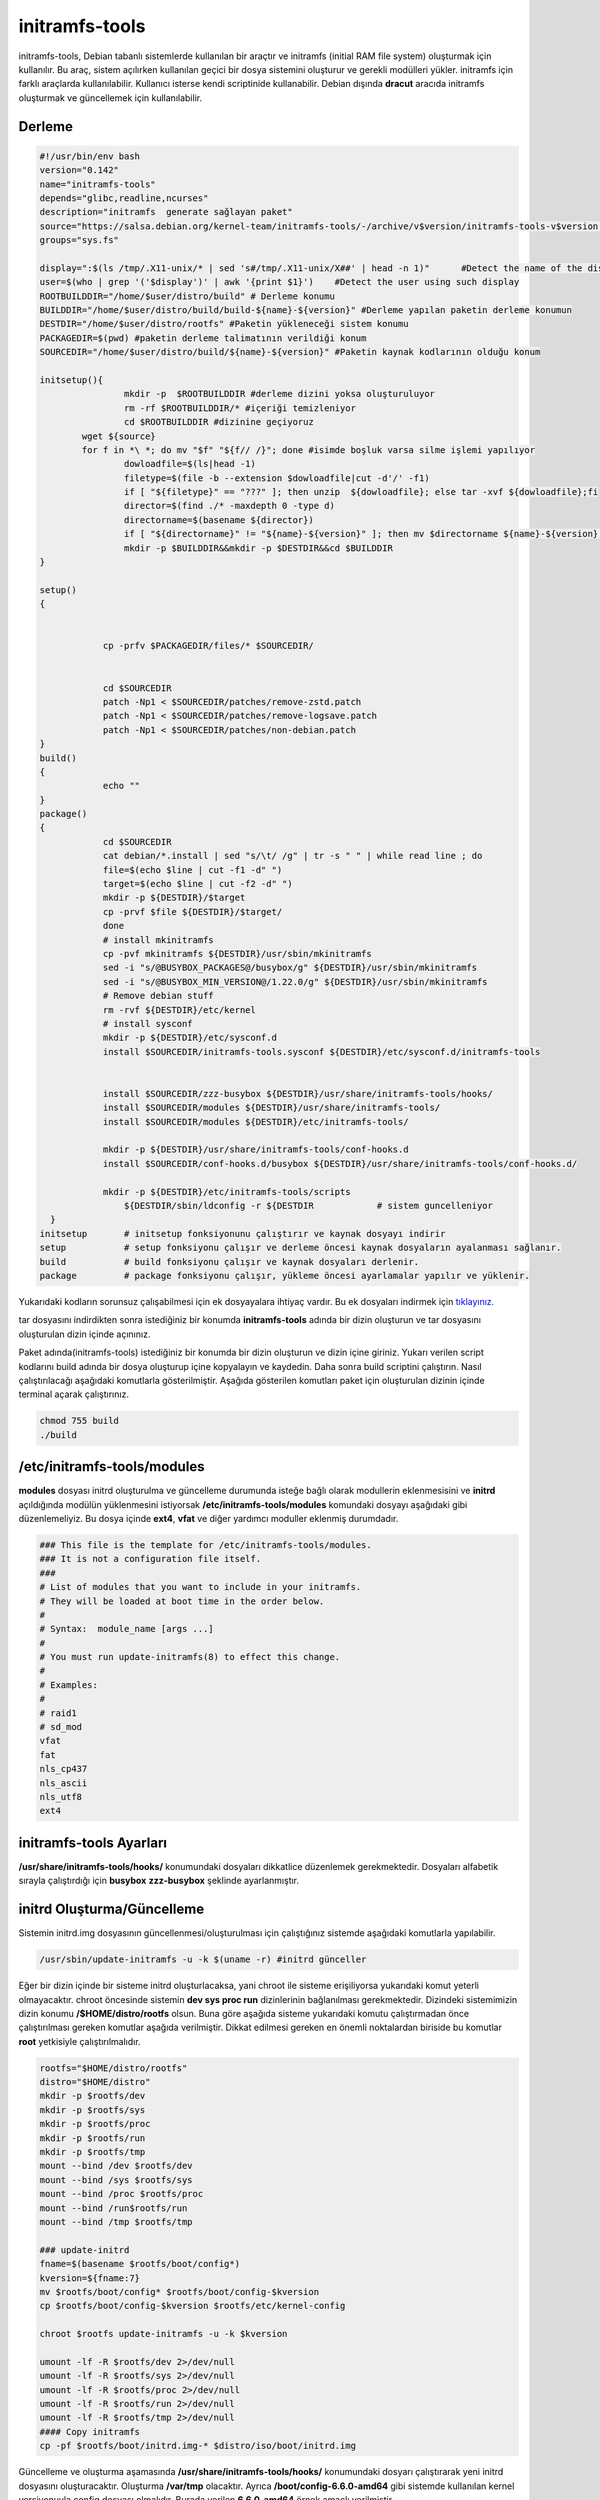 initramfs-tools
+++++++++++++++

initramfs-tools, Debian tabanlı sistemlerde kullanılan bir araçtır ve initramfs (initial RAM file system) oluşturmak için kullanılır. Bu araç, sistem açılırken kullanılan geçici bir dosya sistemini oluşturur ve gerekli modülleri yükler. initramfs için farklı araçlarda kullanılabilir.
Kullanıcı isterse kendi scriptinide kullanabilir. Debian dışında **dracut** aracıda initramfs oluşturmak ve güncellemek için kullanılabilir.

Derleme
--------

.. code-block:: shell
	
	#!/usr/bin/env bash
	version="0.142"
	name="initramfs-tools"
	depends="glibc,readline,ncurses"
	description="initramfs  generate sağlayan paket"
	source="https://salsa.debian.org/kernel-team/initramfs-tools/-/archive/v$version/initramfs-tools-v$version.tar.gz"
	groups="sys.fs"
	
	display=":$(ls /tmp/.X11-unix/* | sed 's#/tmp/.X11-unix/X##' | head -n 1)"	#Detect the name of the display in use
	user=$(who | grep '('$display')' | awk '{print $1}')	#Detect the user using such display
	ROOTBUILDDIR="/home/$user/distro/build" # Derleme konumu
	BUILDDIR="/home/$user/distro/build/build-${name}-${version}" #Derleme yapılan paketin derleme konumun
	DESTDIR="/home/$user/distro/rootfs" #Paketin yükleneceği sistem konumu
	PACKAGEDIR=$(pwd) #paketin derleme talimatının verildiği konum
	SOURCEDIR="/home/$user/distro/build/${name}-${version}" #Paketin kaynak kodlarının olduğu konum

	initsetup(){
		        mkdir -p  $ROOTBUILDDIR #derleme dizini yoksa oluşturuluyor
		        rm -rf $ROOTBUILDDIR/* #içeriği temizleniyor
		        cd $ROOTBUILDDIR #dizinine geçiyoruz
		wget ${source}
		for f in *\ *; do mv "$f" "${f// /}"; done #isimde boşluk varsa silme işlemi yapılıyor
		        dowloadfile=$(ls|head -1)
		        filetype=$(file -b --extension $dowloadfile|cut -d'/' -f1)
		        if [ "${filetype}" == "???" ]; then unzip  ${dowloadfile}; else tar -xvf ${dowloadfile};fi
		        director=$(find ./* -maxdepth 0 -type d)
		        directorname=$(basename ${director})
		        if [ "${directorname}" != "${name}-${version}" ]; then mv $directorname ${name}-${version};fi
		        mkdir -p $BUILDDIR&&mkdir -p $DESTDIR&&cd $BUILDDIR
	}

	setup()
	{
		   

		    cp -prfv $PACKAGEDIR/files/* $SOURCEDIR/


		    cd $SOURCEDIR
		    patch -Np1 < $SOURCEDIR/patches/remove-zstd.patch
		    patch -Np1 < $SOURCEDIR/patches/remove-logsave.patch
		    patch -Np1 < $SOURCEDIR/patches/non-debian.patch
	}
	build()
	{
		    echo ""
	}
	package()
	{
		    cd $SOURCEDIR
		    cat debian/*.install | sed "s/\t/ /g" | tr -s " " | while read line ; do
		    file=$(echo $line | cut -f1 -d" ")
		    target=$(echo $line | cut -f2 -d" ")
		    mkdir -p ${DESTDIR}/$target
		    cp -prvf $file ${DESTDIR}/$target/
		    done
		    # install mkinitramfs
		    cp -pvf mkinitramfs ${DESTDIR}/usr/sbin/mkinitramfs
		    sed -i "s/@BUSYBOX_PACKAGES@/busybox/g" ${DESTDIR}/usr/sbin/mkinitramfs
		    sed -i "s/@BUSYBOX_MIN_VERSION@/1.22.0/g" ${DESTDIR}/usr/sbin/mkinitramfs
		    # Remove debian stuff
		    rm -rvf ${DESTDIR}/etc/kernel
		    # install sysconf
		    mkdir -p ${DESTDIR}/etc/sysconf.d
		    install $SOURCEDIR/initramfs-tools.sysconf ${DESTDIR}/etc/sysconf.d/initramfs-tools


		    install $SOURCEDIR/zzz-busybox ${DESTDIR}/usr/share/initramfs-tools/hooks/
		    install $SOURCEDIR/modules ${DESTDIR}/usr/share/initramfs-tools/
		    install $SOURCEDIR/modules ${DESTDIR}/etc/initramfs-tools/

		    mkdir -p ${DESTDIR}/usr/share/initramfs-tools/conf-hooks.d
		    install $SOURCEDIR/conf-hooks.d/busybox ${DESTDIR}/usr/share/initramfs-tools/conf-hooks.d/

		    mkdir -p ${DESTDIR}/etc/initramfs-tools/scripts
			${DESTDIR/sbin/ldconfig -r ${DESTDIR		# sistem guncelleniyor
	  }
	initsetup       # initsetup fonksiyonunu çalıştırır ve kaynak dosyayı indirir
	setup           # setup fonksiyonu çalışır ve derleme öncesi kaynak dosyaların ayalanması sağlanır.
	build           # build fonksiyonu çalışır ve kaynak dosyaları derlenir.
	package         # package fonksiyonu çalışır, yükleme öncesi ayarlamalar yapılır ve yüklenir.

Yukarıdaki kodların sorunsuz çalışabilmesi için ek dosyayalara ihtiyaç vardır. Bu ek dosyaları indirmek için `tıklayınız. <https://kendilinuxunuyap.github.io/_static/files/initramfs-tools/files.tar>`_

tar dosyasını indirdikten sonra istediğiniz bir konumda **initramfs-tools** adında bir dizin oluşturun ve tar dosyasını oluşturulan dizin içinde açınınız.


Paket adında(initramfs-tools) istediğiniz bir konumda bir dizin oluşturun ve dizin içine giriniz. Yukarı verilen script kodlarını build adında bir dosya oluşturup içine kopyalayın ve kaydedin. Daha sonra build scriptini çalıştırın. Nasıl çalıştırılacağı aşağıdaki komutlarla gösterilmiştir. Aşağıda gösterilen komutları paket için oluşturulan dizinin içinde terminal açarak çalıştırınız.


.. code-block:: shell
	
	chmod 755 build
	./build

**/etc/initramfs-tools/modules**
---------------------------------

**modules** dosyası initrd oluşturulma ve güncelleme durumunda isteğe bağlı olarak modullerin eklenmesisini ve **initrd** açıldığında modülün yüklenmesini istiyorsak **/etc/initramfs-tools/modules** komundaki dosyayı  aşağıdaki gibi düzenlemeliyiz. Bu dosya içinde **ext4**, **vfat** ve diğer yardımcı moduller eklenmiş durumdadır. 

.. code-block:: shell

	### This file is the template for /etc/initramfs-tools/modules.
	### It is not a configuration file itself.
	###
	# List of modules that you want to include in your initramfs.
	# They will be loaded at boot time in the order below.
	#
	# Syntax:  module_name [args ...]
	#
	# You must run update-initramfs(8) to effect this change.
	#
	# Examples:
	#
	# raid1
	# sd_mod
	vfat
	fat
	nls_cp437
	nls_ascii
	nls_utf8
	ext4
 
**initramfs-tools Ayarları**
----------------------------

**/usr/share/initramfs-tools/hooks/** konumundaki dosyaları dikkatlice düzenlemek gerekmektedir.
Dosyaları alfabetik sırayla çalıştırdığı için **busybox** **zzz-busybox** şeklinde ayarlanmıştır.

**initrd Oluşturma/Güncelleme**
-------------------------------

Sistemin initrd.img dosyasının güncellenmesi/oluşturulması için çalıştığınız sistemde  aşağıdaki komutlarla yapılabilir. 

.. code-block:: shell

	/usr/sbin/update-initramfs -u -k $(uname -r) #initrd günceller

Eğer bir dizin içinde bir sisteme initrd oluşturlacaksa, yani chroot ile sisteme erişiliyorsa yukarıdaki komut yeterli olmayacaktır. chroot öncesinde sistemin **dev sys proc run** dizinlerinin  bağlanılması gerekmektedir. Dizindeki sistemimizin dizin konumu **/$HOME/distro/rootfs** olsun. Buna göre aşağıda sisteme yukarıdaki komutu çalıştırmadan önce çalıştırılması gereken komutlar aşağıda verilmiştir. Dikkat edilmesi gereken en önemli noktalardan biriside bu komutlar **root** yetkisiyle çalıştırılmalıdır.

.. code-block:: shell

	rootfs="$HOME/distro/rootfs"
	distro="$HOME/distro"
	mkdir -p $rootfs/dev
	mkdir -p $rootfs/sys
	mkdir -p $rootfs/proc 
	mkdir -p $rootfs/run
	mkdir -p $rootfs/tmp
	mount --bind /dev $rootfs/dev
	mount --bind /sys $rootfs/sys
	mount --bind /proc $rootfs/proc
	mount --bind /run$rootfs/run
	mount --bind /tmp $rootfs/tmp
	
	### update-initrd
	fname=$(basename $rootfs/boot/config*)
	kversion=${fname:7}
	mv $rootfs/boot/config* $rootfs/boot/config-$kversion
	cp $rootfs/boot/config-$kversion $rootfs/etc/kernel-config
	
	chroot $rootfs update-initramfs -u -k $kversion
	
	umount -lf -R $rootfs/dev 2>/dev/null
	umount -lf -R $rootfs/sys 2>/dev/null
	umount -lf -R $rootfs/proc 2>/dev/null
	umount -lf -R $rootfs/run 2>/dev/null
	umount -lf -R $rootfs/tmp 2>/dev/null
	#### Copy initramfs
	cp -pf $rootfs/boot/initrd.img-* $distro/iso/boot/initrd.img
	 
Güncelleme ve oluşturma aşamasında **/usr/share/initramfs-tools/hooks/** konumundaki dosyarı çalıştırarak yeni initrd dosyasını oluşturacaktır.
Oluşturma **/var/tmp** olacaktır. Ayrıca **/boot/config-6.6.0-amd64** gibi sistemde kullanılan kernel versiyonuyla config dosyası olmalıdır. Burada verilen **6.6.0-amd64** örnek amaçlı verilmiştir.

**initrd açılma Süreci**
------------------------

Sistemin açılması için **vmlinuz**, **initrd.img** ve **grub.cfg** dosyalarının olması yeterlidir. **initrd.img** sistemin açılma sürecini yürüten bir kernel yardımcı ön sistemidir. **initrd.img** açıldığında aşğıdaki gibi bir dizin yapısı olur. Bu dizinler içindeki **script** dizini çok önemlidir. Bu dizin içindeki scriptler belirli bir sırayla çalışarak sistemin açılması sağlanır.

.. image:: /_static/images/initrd-2.png
  	:width: 600

**initrd script İçeriği**
-------------------------
**script** içerindeki dizinler  aşağıdaki gibidir. Bu dizinler içinde scriptler vardır. Bu dizinlerin içeriği sırayla şöyle çalışmaktadır.

1. init-top
2. init-premount
3. init-bottom

.. image:: /_static/images/initrd-3.png
  	:width: 600
  	
Oluşan initrd.img dosyası sistemin açılmasını sağlayamıyorsa script açılış sürecini takip ederek sorunları çözebilirsiniz.

.. raw:: pdf

   PageBreak

